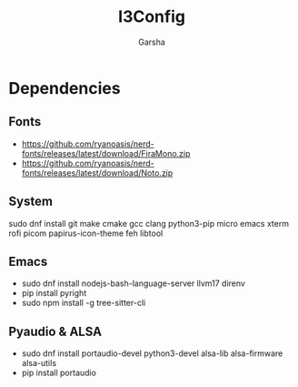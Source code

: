 #+title: I3Config
#+author: Garsha

* Dependencies 
** Fonts
  + [[https://github.com/ryanoasis/nerd-fonts/releases/latest/download/FiraMono.zip]]
  + [[https://github.com/ryanoasis/nerd-fonts/releases/latest/download/Noto.zip]]

** System
  sudo dnf install git make cmake gcc clang python3-pip micro emacs xterm rofi picom papirus-icon-theme feh libtool

** Emacs
  + sudo dnf install nodejs-bash-language-server llvm17 direnv
  + pip install pyright
  + sudo npm install -g tree-sitter-cli

** Pyaudio & ALSA
  + sudo dnf install portaudio-devel python3-devel alsa-lib alsa-firmware alsa-utils
  + pip install portaudio
